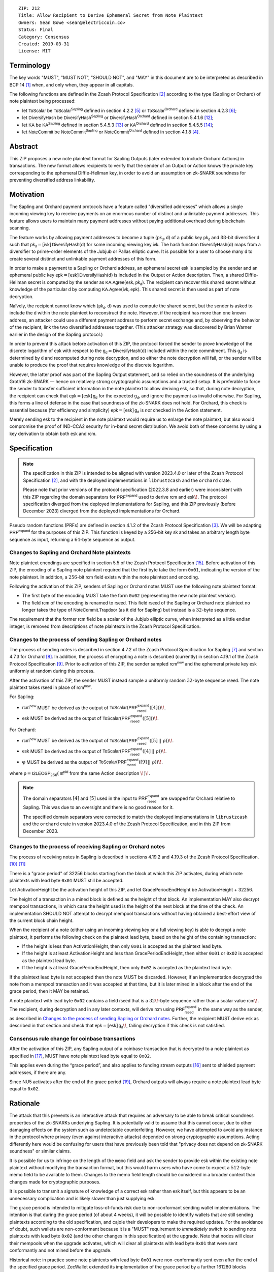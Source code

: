::

  ZIP: 212
  Title: Allow Recipient to Derive Ephemeral Secret from Note Plaintext
  Owners: Sean Bowe <sean@electriccoin.co>
  Status: Final
  Category: Consensus
  Created: 2019-03-31
  License: MIT


Terminology
===========

The key words "MUST", "MUST NOT", "SHOULD NOT", and "MAY" in this document are
to be interpreted as described in BCP 14 [#BCP14]_ when, and only when, they appear
in all capitals.

The following functions are defined in the Zcash Protocol Specification [#protocol]_
according to the type (Sapling or Orchard) of note plaintext being processed:

* let :math:`\mathsf{ToScalar}` be
  :math:`\mathsf{ToScalar^{Sapling}}` defined in section 4.2.2 [#protocol-saplingkeycomponents]_ or
  :math:`\mathsf{ToScalar^{Orchard}}` defined in section 4.2.3 [#protocol-orchardkeycomponents]_;
* let :math:`\mathsf{DiversifyHash}` be
  :math:`\mathsf{DiversifyHash^{Sapling}}` or :math:`\mathsf{DiversifyHash^{Orchard}}`
  defined in section 5.4.1.6 [#protocol-concretediversifyhash]_;
* let :math:`\mathsf{KA}` be
  :math:`\mathsf{KA^{Sapling}}` defined in section 5.4.5.3 [#protocol-concretesaplingkeyagreement]_ or
  :math:`\mathsf{KA^{Orchard}}` defined in section 5.4.5.5 [#protocol-concreteorchardkeyagreement]_;
* let :math:`\mathsf{NoteCommit}` be
  :math:`\mathsf{NoteCommit^{Sapling}}` or :math:`\mathsf{NoteCommit^{Orchard}}`
  defined in section 4.1.8 [#protocol-abstractcommit]_.


Abstract
========

This ZIP proposes a new note plaintext format for Sapling Outputs (later
extended to include Orchard Actions) in transactions. The new format allows
recipients to verify that the sender of an Output or Action knows the
private key corresponding to the ephemeral Diffie-Hellman key, in order to
avoid an assumption on zk-SNARK soundness for preventing diversified address
linkability.


Motivation
==========

The Sapling and Orchard payment protocols have a feature called "diversified
addresses" which allows a single incoming viewing key to receive payments on
an enormous number of distinct and unlinkable payment addresses. This feature
allows users to maintain many payment addresses without paying additional
overhead during blockchain scanning.

The feature works by allowing payment addresses to become a tuple
:math:`(\mathsf{pk_d}, \mathsf{d})` of a public key :math:`\mathsf{pk_d}` and
:math:`88`-bit diversifier :math:`\mathsf{d}` such that
:math:`\mathsf{pk_d} = [\mathsf{ivk}]\, \mathsf{DiversifyHash}(\mathsf{d})` for
some incoming viewing key :math:`\mathsf{ivk}`. The hash function
:math:`\mathsf{DiversifyHash}(\mathsf{d})` maps from a diversifier to prime-order
elements of the Jubjub or Pallas elliptic curve. It is possible for a user
to choose many :math:`\mathsf{d}` to create several distinct and unlinkable
payment addresses of this form.

In order to make a payment to a Sapling or Orchard address, an ephemeral secret
:math:`\mathsf{esk}` is sampled by the sender and an ephemeral public key
:math:`\mathsf{epk} = [\mathsf{esk}]\, \mathsf{DiversifyHash}(\mathsf{d})` is
included in the Output or Action description. Then, a shared Diffie-Hellman
secret is computed by the sender as
:math:`\mathsf{KA.Agree}(\mathsf{esk}, \mathsf{pk_d})`. The recipient can
recover this shared secret without knowledge of the particular :math:`\mathsf{d}`
by computing :math:`\mathsf{KA.Agree}(\mathsf{ivk}, \mathsf{epk})`. This shared
secret is then used as part of note decryption.

Naïvely, the recipient cannot know which :math:`(\mathsf{pk_d}, \mathsf{d})`
was used to compute the shared secret, but the sender is asked to include the
:math:`\mathsf{d}` within the note plaintext to reconstruct the note. However,
if the recipient has more than one known address, an attacker could use a
different payment address to perform secret exchange and, by observing the
behavior of the recipient, link the two diversified addresses together. (This
attacker strategy was discovered by Brian Warner earlier in the design of the
Sapling protocol.)

In order to prevent this attack before activation of this ZIP, the protocol
forced the sender to prove knowledge of the discrete logarithm of
:math:`\mathsf{epk}` with respect to the
:math:`\mathsf{g_d} = \mathsf{DiversifyHash}(\mathsf{d})` included within the
note commitment. This :math:`\mathsf{g_d}` is determined by :math:`\mathsf{d}`
and recomputed during note decryption, and so either the note decryption will
fail, or the sender will be unable to produce the proof that requires knowledge
of the discrete logarithm.

However, the latter proof was part of the Sapling Output statement, and so
relied on the soundness of the underlying Groth16 zk-SNARK — hence on relatively
strong cryptographic assumptions and a trusted setup. It is preferable to force
the sender to transfer sufficient information in the note plaintext to allow
deriving :math:`\mathsf{esk}`, so that, during note  decryption, the recipient
can check that :math:`\mathsf{epk} = [\mathsf{esk}]\, \mathsf{g_d}` for the
expected :math:`\mathsf{g_d}`, and ignore the payment as invalid otherwise.
For Sapling, this forms a line of defense in the case that soundness of the
zk-SNARK does not hold. For Orchard, this check is essential because (for
efficiency and simplicity) :math:`\mathsf{epk} = [\mathsf{esk}]\, \mathsf{g_d}`
is *not* checked in the Action statement.

Merely sending :math:`\mathsf{esk}` to the recipient in the note plaintext would
require us to enlarge the note plaintext, but also would compromise the proof
of IND-CCA2 security for in-band secret distribution. We avoid both of these
concerns by using a key derivation to obtain both :math:`\mathsf{esk}` and
:math:`\mathsf{rcm}`.


Specification
=============

.. note::
    The specification in this ZIP is intended to be aligned with version
    2023.4.0 or later of the Zcash Protocol Specification [#protocol]_,
    and with the deployed implementations in ``librustzcash`` and the
    ``orchard`` crate.

    Please note that prior versions of the protocol specification
    (2022.3.8 and earlier) were inconsistent with this ZIP regarding the
    domain separators for :math:`\mathsf{PRF^{expand}}` used to derive
    :math:`\mathsf{rcm}` and :math:`\mathsf{esk}\!`. The protocol
    specification diverged from the deployed implementations for Sapling,
    and this ZIP previously (before December 2023) diverged from the
    deployed implementations for Orchard.

Pseudo random functions (PRFs) are defined in section 4.1.2 of the Zcash
Protocol Specification [#protocol-abstractprfs]_. We will be adapting
:math:`\mathsf{PRF^{expand}}` for the purposes of this ZIP. This function is
keyed by a 256-bit key :math:`\mathsf{sk}` and takes an arbitrary length byte
sequence as input, returning a :math:`64`-byte sequence as output.

Changes to Sapling and Orchard Note plaintexts
----------------------------------------------

Note plaintext encodings are specified in section 5.5 of the Zcash Protocol
Specification [#protocol-notept]_. Before activation of this ZIP, the encoding
of a Sapling note plaintext required that the first byte take the form
:math:`\mathtt{0x01}`, indicating the version of the note plaintext. In
addition, a :math:`256`-bit :math:`\mathsf{rcm}` field exists within the
note plaintext and encoding.

Following the activation of this ZIP, senders of Sapling or Orchard notes
MUST use the following note plaintext format:

* The first byte of the encoding MUST take the form :math:`\mathtt{0x02}`
  (representing the new note plaintext version).
* The field :math:`\mathsf{rcm}` of the encoding is renamed to
  :math:`\mathsf{rseed}`. This field :math:`\mathsf{rseed}` of the Sapling
  or Orchard note plaintext no longer takes the type of
  :math:`\mathsf{NoteCommit.Trapdoor}` (as it did for Sapling) but instead
  is a :math:`32`-byte sequence.

The requirement that the former :math:`\mathsf{rcm}` field be a scalar of the
Jubjub elliptic curve, when interpreted as a little endian integer, is removed
from descriptions of note plaintexts in the Zcash Protocol Specification.

Changes to the process of sending Sapling or Orchard notes
----------------------------------------------------------

The process of sending notes is described in section 4.7.2 of the Zcash
Protocol Specification for Sapling [#protocol-saplingsend]_ and section 4.7.3
for Orchard [#protocol-orchardsend]_. In addition, the process of encrypting
a note is described (currently) in section 4.19.1 of the Zcash Protocol
Specification [#protocol-saplingandorchardencrypt]_. Prior to activation of
this ZIP, the sender sampled :math:`\mathsf{rcm^{new}}` and the ephemeral
private key :math:`\mathsf{esk}` uniformly at random during this process.

After the activation of this ZIP, the sender MUST instead sample a uniformly
random :math:`32`-byte sequence :math:`\mathsf{rseed}`. The note plaintext takes
:math:`\mathsf{rseed}` in place of :math:`\mathsf{rcm^{new}}`.

For Sapling:

* :math:`\mathsf{rcm^{new}}` MUST be derived as the output of
  :math:`\mathsf{ToScalar}(\mathsf{PRF^{expand}_{rseed}}([4]))\!`.
* :math:`\mathsf{esk}` MUST be derived as the output of
  :math:`\mathsf{ToScalar}(\mathsf{PRF^{expand}_{rseed}}([5]))\!`.

For Orchard:

* :math:`\mathsf{rcm^{new}}` MUST be derived as the output of
  :math:`\mathsf{ToScalar}(\mathsf{PRF^{expand}_{rseed}}([5] \,||\, \underline{\text{ρ}}))\!`.
* :math:`\mathsf{esk}` MUST be derived as the output of
  :math:`\mathsf{ToScalar}(\mathsf{PRF^{expand}_{rseed}}([4] \,||\, \underline{\text{ρ}}))\!`.
* :math:`\text{φ}` MUST be derived as the output of
  :math:`\mathsf{ToScalar}(\mathsf{PRF^{expand}_{rseed}}([9] \,||\, \underline{\text{ρ}}))\!`.

where :math:`\underline{\text{ρ}} = \mathsf{I2LEOSP}_{256}(\mathsf{nf^{old}}` from the same Action description :math:`\!)\!`.

.. note::
    The domain separators :math:`[4]` and :math:`[5]` used in the input to
    :math:`\mathsf{PRF^{expand}_{rseed}}` are swapped for Orchard relative to
    Sapling. This was due to an oversight and there is no good reason for it.

    The specified domain separators were corrected to match the deployed
    implementations in ``librustzcash`` and the ``orchard`` crate in
    version 2023.4.0 of the Zcash Protocol Specification, and in this ZIP
    from December 2023.

Changes to the process of receiving Sapling or Orchard notes
------------------------------------------------------------

The process of receiving notes in Sapling is described in sections 4.19.2 and
4.19.3 of the Zcash Protocol Specification. [#protocol-decryptivk]_
[#protocol-decryptovk]_

There is a "grace period" of 32256 blocks starting from the block at which this
ZIP activates, during which note plaintexts with lead byte :math:`\mathtt{0x01}`
MUST still be accepted.

Let ActivationHeight be the activation height of this ZIP, and let
GracePeriodEndHeight be ActivationHeight + 32256.

The height of a transaction in a mined block is defined as the height of that
block. An implementation MAY also decrypt mempool transactions, in which case
the height used is the height of the next block at the time of the check.
An implementation SHOULD NOT attempt to decrypt mempool transactions without
having obtained a best-effort view of the current block chain height.

When the recipient of a note (either using an incoming viewing key or a full
viewing key) is able to decrypt a note plaintext, it performs the following
check on the plaintext lead byte, based on the height of the containing
transaction:

* If the height is less than ActivationHeight, then only :math:`\mathtt{0x01}`
  is accepted as the plaintext lead byte.
* If the height is at least ActivationHeight and less than GracePeriodEndHeight,
  then either :math:`\mathtt{0x01}` or :math:`\mathtt{0x02}` is accepted as the
  plaintext lead byte.
* If the height is at least GracePeriodEndHeight, then only :math:`\mathtt{0x02}`
  is accepted as the plaintext lead byte.

If the plaintext lead byte is not accepted then the note MUST be discarded.
However, if an implementation decrypted the note from a mempool transaction and
it was accepted at that time, but it is later mined in a block after the end of
the grace period, then it MAY be retained.

A note plaintext with lead byte :math:`\mathtt{0x02}` contains a field
:math:`\mathsf{rseed}` that is a :math:`32\!`-byte sequence rather than a scalar
value :math:`\mathsf{rcm}\!`. The recipient, during decryption and in any later
contexts, will derive :math:`\mathsf{rcm}` using :math:`\mathsf{PRF^{expand}_{rseed}}`
in the same way as the sender, as described in `Changes to the process of sending Sapling or Orchard notes`_.
Further, the recipient MUST derive :math:`\mathsf{esk}` as described in that
section and check that :math:`\mathsf{epk} = [\mathsf{esk}]\, \mathsf{g_d}\!`,
failing decryption if this check is not satisfied.

Consensus rule change for coinbase transactions
-----------------------------------------------

After the activation of this ZIP, any Sapling output of a coinbase transaction
that is decrypted to a note plaintext as specified in [#zip-0213]_, MUST have
note plaintext lead byte equal to :math:`\mathtt{0x02}`.

This applies even during the “grace period”, and also applies to funding stream
outputs [#zip-0207]_ sent to shielded payment addresses, if there are any.

Since NU5 activates after the end of the grace period [#zip-0252]_, Orchard
outputs will always require a note plaintext lead byte equal to
:math:`\mathtt{0x02}`.


Rationale
=========

The attack that this prevents is an interactive attack that requires an
adversary to be able to break critical soundness properties of the zk-SNARKs
underlying Sapling. It is potentially valid to assume that this cannot occur,
due to other damaging effects on the system such as undetectable counterfeiting.
However, we have attempted to avoid any instance in the protocol where privacy
(even against interactive attacks) depended on strong cryptographic assumptions.
Acting differently here would be confusing for users that have previously been
told that "privacy does not depend on zk-SNARK soundness" or similar claims.

It is possible for us to infringe on the length of the ``memo`` field and ask
the sender to provide :math:`\mathsf{esk}` within the existing note plaintext
without modifying the transaction format, but this would harm users who have
come to expect a :math:`512`-byte memo field to be available to them. Changes
to the memo field length should be considered in a broader context than changes
made for cryptographic purposes.

It is possible to transmit a signature of knowledge of a correct
:math:`\mathsf{esk}` rather than :math:`\mathsf{esk}` itself, but this appears
to be an unnecessary complication and is likely slower than just supplying
:math:`\mathsf{esk}`.

The grace period is intended to mitigate loss-of-funds risk due to
non-conformant sending wallet implementations. The intention is that during the
grace period (of about 4 weeks), it will be possible to identify wallets that
are still sending plaintexts according to the old specification, and cajole
their developers to make the required updates. For the avoidance of doubt,
such wallets are non-conformant because it is a "MUST" requirement to
*immediately* switch to sending note plaintexts with lead byte
:math:`\mathtt{0x02}` (and the other changes in this specification) at the
upgrade. Note that nodes will clear their mempools when the upgrade activates,
which will clear all plaintexts with lead byte :math:`\mathtt{0x01}` that were
sent conformantly and not mined before the upgrade.

Historical note: in practice some note plaintexts with lead byte
:math:`\mathtt{0x01}` were non-conformantly sent even after the end of the
specified grace period. ZecWallet extended its implementation of the grace
period by a further 161280 blocks (approximately 20 weeks) in order to allow
for recovery of these funds [#zecwallet-grace-extension]_.


Security and Privacy Considerations
===================================

The changes made in this proposal prevent an interactive attack that could link
together diversified addresses by only breaking the knowledge soundness
assumption of the zk-SNARK. It is already assumed that the adversary cannot
defeat the EC-DDH assumption of the Jubjub (or Pallas) elliptic curve, for it
could perform a linkability attack trivially in that case.

In the naïve case where the protocol is modified so that :math:`\mathsf{esk}`
is supplied directly to the recipient (rather than derived through
:math:`\mathsf{rseed}`) this would lead to an instance of key-dependent
encryption, which is difficult or perhaps impossible to prove secure using
existing security notions. Our approach of using a key derivation, which
ultimately queries an oracle, allows a proof for IND-CCA2 security to be
written by reprogramming the oracle to return bogus keys when necessary.


Deployment
==========

This proposal will be deployed with the Canopy network upgrade. [#zip-0251]_


Reference Implementation
========================

In zcashd:

* https://github.com/zcash/zcash/pull/4578

In librustzcash:

* https://github.com/zcash/librustzcash/pull/258


Acknowledgements
================

The discovery that diversified address unlinkability depended on the zk-SNARK
knowledge assumption was made by Sean Bowe and Zooko Wilcox.


References
==========

.. [#BCP14] `Information on BCP 14 — "RFC 2119: Key words for use in RFCs to Indicate Requirement Levels" and "RFC 8174: Ambiguity of Uppercase vs Lowercase in RFC 2119 Key Words" <https://www.rfc-editor.org/info/bcp14>`_
.. [#protocol] `Zcash Protocol Specification, Version 2023.4.0 or later <protocol/protocol.pdf>`_
.. [#protocol-abstractprfs] `Zcash Protocol Specification, Version 2023.4.0. Section 4.1.2: Pseudo Random Functions <protocol/protocol.pdf#abstractprfs>`_
.. [#protocol-abstractcommit] `Zcash Protocol Specification, Version 2023.4.0. Section 4.1.8: Commitment <protocol/protocol.pdf#abstractcommit>`_
.. [#protocol-saplingkeycomponents] `Zcash Protocol Specification, Version 2023.4.0. Section 4.2.2: Sapling Key Components <protocol/protocol.pdf#saplingkeycomponents>`_
.. [#protocol-orchardkeycomponents] `Zcash Protocol Specification, Version 2023.4.0. Section 4.2.3: Orchard Key Components <protocol/protocol.pdf#orchardkeycomponents>`_
.. [#protocol-saplingsend] `Zcash Protocol Specification, Version 2023.4.0. Section 4.7.2: Sending Notes (Sapling) <protocol/protocol.pdf#saplingsend>`_
.. [#protocol-orchardsend] `Zcash Protocol Specification, Version 2023.4.0. Section 4.7.3: Sending Notes (Orchard) <protocol/protocol.pdf#orchardsend>`_
.. [#protocol-saplingandorchardencrypt] `Zcash Protocol Specification, Version 2023.4.0. Section 4.19.1: Encryption (Sapling and Orchard) <protocol/protocol.pdf#saplingandorchardencrypt>`_
.. [#protocol-decryptivk] `Zcash Protocol Specification, Version 2023.4.0. Section 4.19.2: Decryption using an Incoming Viewing Key (Sapling and Orchard) <protocol/protocol.pdf#decryptivk>`_
.. [#protocol-decryptovk] `Zcash Protocol Specification, Version 2023.4.0. Section 4.19.3: Decryption using a Full Viewing Key (Sapling and Orchard) <protocol/protocol.pdf#decryptovk>`_
.. [#protocol-concretediversifyhash] `Zcash Protocol Specification, Version 2023.4.0. Section 5.4.1.6: DiversifyHash^Sapling and DiversifyHash^Orchard Hash Functions <protocol/protocol.pdf#concretediversifyhash>`_
.. [#protocol-concretesaplingkeyagreement] `Zcash Protocol Specification, Version 2023.4.0. Section 5.4.5.3 Sapling Key Agreement <protocol/protocol.pdf#concretesaplingkeyagreement>`_
.. [#protocol-concreteorchardkeyagreement] `Zcash Protocol Specification, Version 2023.4.0. Section 5.4.5.5 Orchard Key Agreement <protocol/protocol.pdf#concreteorchardkeyagreement>`_
.. [#protocol-notept] `Zcash Protocol Specification, Version 2023.4.0. Section 5.5: Encodings of Note Plaintexts and Memo Fields <protocol/protocol.pdf#notept>`_
.. [#zip-0207] `ZIP 207: Split Founders' Reward <zip-0207.rst>`_
.. [#zip-0213] `ZIP 213: Shielded Coinbase <zip-0213.rst>`_
.. [#zip-0251] `ZIP 251: Deployment of the Canopy Network Upgrade <zip-0251.rst>`_
.. [#zip-0252] `ZIP 252: Deployment of the NU5 Network Upgrade <zip-0252.rst>`_
.. [#zecwallet-grace-extension] `Commit c31a04a in aditypk00/librustzcash: Move ZIP-212 grace period to end of April <https://github.com/adityapk00/librustzcash/commit/c31a04a4dbfa5a2ac013139db229f41cd421754d>`_
